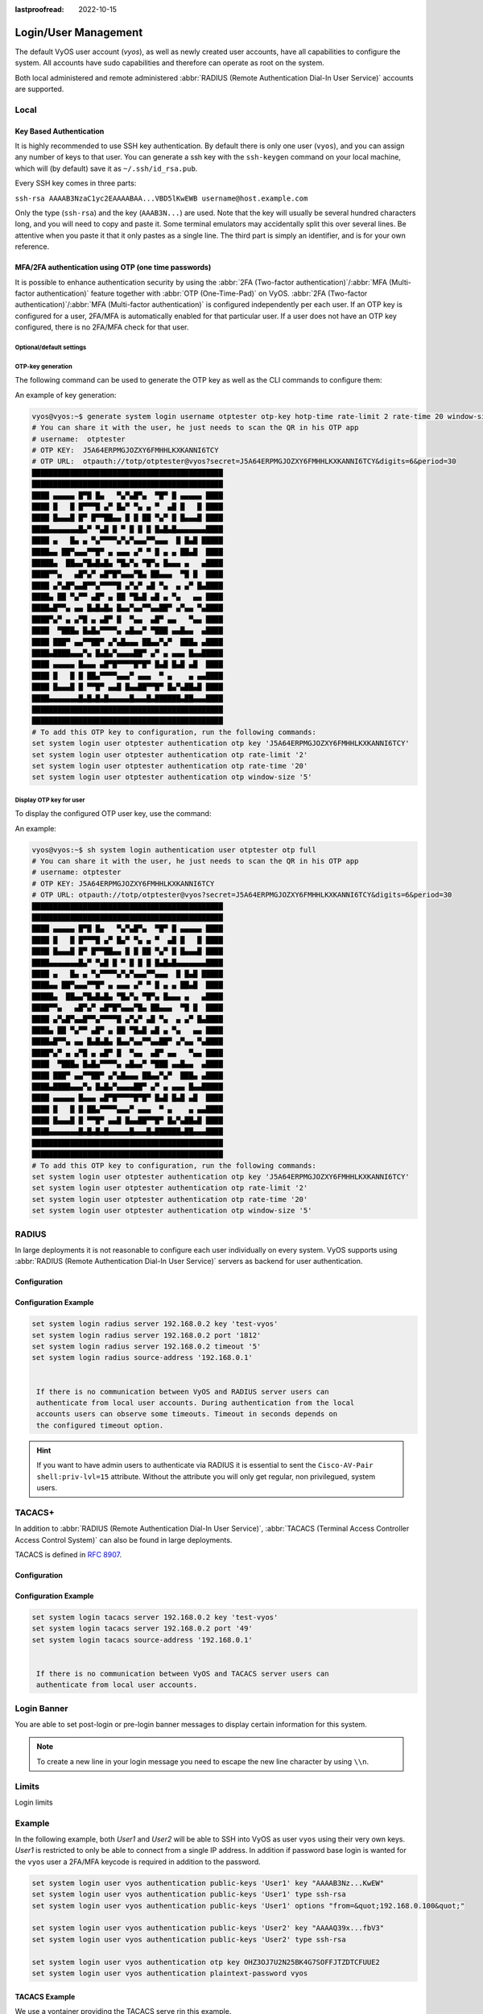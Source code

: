 :lastproofread: 2022-10-15

.. _user_management:

#####################
Login/User Management
#####################

The default VyOS user account (`vyos`), as well as newly created user accounts,
have all capabilities to configure the system. All accounts have sudo
capabilities and therefore can operate as root on the system.

Both local administered and remote administered :abbr:`RADIUS (Remote
Authentication Dial-In User Service)` accounts are supported.

Local
=====

.. cfgcmd:: set system login user <name> full-name "<string>"

   Create new system user with username `<name>` and real-name specified by
   `<string>`.

.. cfgcmd:: set system login user <name> authentication plaintext-password
   <password>

   Specify the plaintext password user by user `<name>` on this system. The
   plaintext password will be automatically transferred into a secure hashed
   password and not saved anywhere in plaintext.

.. cfgcmd:: set system login user <name> authentication encrypted-password
   <password>

   Setup encrypted password for given username. This is useful for
   transferring a hashed password from system to system.

.. cfgcmd:: set system login user <name> disable

   Disable (lock) account. User will not be able to log in.

.. _ssh_key_based_authentication:

Key Based Authentication
------------------------

It is highly recommended to use SSH key authentication. By default there is
only one user (``vyos``), and you can assign any number of keys to that user.
You can generate a ssh key with the ``ssh-keygen`` command on your local
machine, which will (by default) save it as ``~/.ssh/id_rsa.pub``.

Every SSH key comes in three parts:

``ssh-rsa AAAAB3NzaC1yc2EAAAABAA...VBD5lKwEWB username@host.example.com``

Only the type (``ssh-rsa``) and the key (``AAAB3N...``) are used. Note that the
key will usually be several hundred characters long, and you will need to copy
and paste it. Some terminal emulators may accidentally split this over several
lines. Be attentive when you paste it that it only pastes as a single line.
The third part is simply an identifier, and is for your own reference.

.. seealso:: SSH :ref:`ssh_operation`

.. cfgcmd:: set system login user <username> authentication public-keys
   <identifier> key <key>

   Assign the SSH public key portion `<key>` identified by per-key
   `<identifier>` to the local user `<username>`.

.. cfgcmd:: set system login user <username> authentication public-keys
   <identifier> type <type>

   Every SSH public key portion referenced by `<identifier>` requires the
   configuration of the `<type>` of public-key used. This type can be any of:

   * ``ecdsa-sha2-nistp256``
   * ``ecdsa-sha2-nistp384``
   * ``ecdsa-sha2-nistp521``
   * ``ssh-dss``
   * ``ssh-ed25519``
   * ``ssh-rsa``

   .. note:: You can assign multiple keys to the same user by using a unique
      identifier per SSH key.

.. cfgcmd:: set system login user <username> authentication public-keys
   <identifier> options <options>

   Set the options for this public key. See the ssh ``authorized_keys`` man
   page for details of what you can specify here. To place a ``"``
   character in the options field, use ``&quot;``, for example
   ``from=&quot;10.0.0.0/24&quot;`` to restrict where the user
   may connect from when using this key.

MFA/2FA authentication using OTP (one time passwords)
-----------------------------------------------------

It is possible to enhance authentication security by using the :abbr:`2FA
(Two-factor authentication)`/:abbr:`MFA (Multi-factor authentication)` feature
together with :abbr:`OTP (One-Time-Pad)` on VyOS. :abbr:`2FA (Two-factor
authentication)`/:abbr:`MFA (Multi-factor authentication)` is configured
independently per each user. If an OTP key is configured for a user, 2FA/MFA
is automatically enabled for that particular user. If a user does not have an
OTP key configured, there is no 2FA/MFA check for that user.

.. cfgcmd:: set system login user <username> authentication otp key <key>

   Enable OTP 2FA for user `username` with default settings, using the BASE32
   encoded 2FA/MFA key specified by `<key>`.

Optional/default settings
^^^^^^^^^^^^^^^^^^^^^^^^^

.. cfgcmd:: set system login user <username> authentication otp rate-limit <limit>
   :defaultvalue:

   Limit logins to `<limit>` per every ``rate-time`` seconds. Rate limit
   must be between 1 and 10 attempts.

.. cfgcmd:: set system login user <username> authentication otp rate-time <seconds>
   :defaultvalue:

   Limit logins to ``rate-limit`` attemps per every `<seconds>`. Rate time must
   be between 15 and 600 seconds.

.. cfgcmd:: set system login user <username> authentication otp window-size <size>
   :defaultvalue:

   Set window of concurrently valid codes.

   By default, a new token is generated every 30 seconds by the mobile
   application. In order to compensate for possible time-skew between
   the client and the server, an extra token before and after the current
   time is allowed. This allows for a time skew of up to 30 seconds
   between authentication server and client.

   For example, if problems with poor time synchronization are experienced,
   the window can be increased from its default size of 3 permitted codes
   (one previous code, the current code, the next code) to 17 permitted codes
   (the 8 previous codes, the current code, and the 8 next codes). This will
   permit for a time skew of up to 4 minutes between client and server.

   The window size must be between 1 and 21.

OTP-key generation
^^^^^^^^^^^^^^^^^^

The following command can be used to generate the OTP key as well
as the CLI commands to configure them:

.. cfgcmd:: generate system login username <username> otp-key hotp-time
   rate-limit <1-10> rate-time <15-600> window-size <1-21>

An example of key generation:

.. code-block:: none

   vyos@vyos:~$ generate system login username otptester otp-key hotp-time rate-limit 2 rate-time 20 window-size 5
   # You can share it with the user, he just needs to scan the QR in his OTP app
   # username:  otptester
   # OTP KEY:  J5A64ERPMGJOZXY6FMHHLKXKANNI6TCY
   # OTP URL:  otpauth://totp/otptester@vyos?secret=J5A64ERPMGJOZXY6FMHHLKXKANNI6TCY&digits=6&period=30
   █████████████████████████████████████████████
   █████████████████████████████████████████████
   ████ ▄▄▄▄▄ █▀█ █▄   ▀▄▀▄█▀▄  ▀█▀ █ ▄▄▄▄▄ ████
   ████ █   █ █▀▀▀█ ▄▀ █▄▀ ▀▄ ▄ ▀  ▄█ █   █ ████
   ████ █▄▄▄█ █▀ █▀▀██▄▄ █ █ ██ ▀▄▀ █ █▄▄▄█ ████
   ████▄▄▄▄▄▄▄█▄▀ ▀▄█ █ ▀ █ █ █ █▄█▄█▄▄▄▄▄▄▄████
   ████ ▄   █▄ ▄ ▀▄▀▀▀▀▄▀▄▀▄▄▄▀▀▄▄▄  █ █▄█ █████
   ████▄▄ ██▀▄▄▄▀▀█▀ ▄ ▄▄▄ ▄▀ ▀ █ ▄ ▄ ██▄█  ████
   █████▄  ██▄▄▀█▄█▄█▄ ▀█▄▀▄ ▀█▀▄ █▄▄▄ ▄   ▄████
   ████▀▀▄   ▄█▀▄▀ ▄█▀█▀▄▄▄▀█▄ ██▄▄▄  ▀█ █  ████
   ████ ▄▀▄█▀▄▄█▀▀▄▀▀▀▀█ ▄▀▄▀ ▄█ ▀▄  ▄ ▄▀ █▄████
   ████▄ ██ ▀▄▀▀ ▄█▀ ▄ ██ ▀█▄█ ▄█ ▄ ▀▄   ▄▄ ████
   ████▄█▀▀▄ ▄▄ █▄█▄█▄ █▄▄▀▄▄▀▀▄▄██▀ ▄▀▄▄ ▀▄████
   ████▀▄▀ ▄ ▄▀█ ▄ ▄█▀ █  ▀▄▄  ▄█▀ ▄▄   ▀▄▄ ████
   ████  ▀███▄ █▄█▄▀▀▀▀▄ ▄█▄▄▀ ▀███ ▄▄█▄▄  ▄████
   ████ ███▀ ▄▄▀▀██▀ ▄▀▄█▄▄▄ ██▄▄▀▄▀  ███▄ ▄████
   ████▄████▄▄▄▀▄ █▄█▄▀▄▄▄▄██▀ ▄▀ ▄ ▄▄▄ █▄▄█████
   ████ ▄▄▄▄▄ █▄▄▄ ▄█▀█▀▀▀▀█▀█▀ █▄█ █▄█ ▄█  ████
   ████ █   █ █ ██▄▀▀▀▀▄▄▄▀ ▄▄▄  ▀ ▄    ▄ ▄▄████
   ████ █▄▄▄█ █ ▀▀█▀ ▄▄█ █▄▄██▀▀█▀ █▄▀▄██▄█ ████
   ████▄▄▄▄▄▄▄█▄█▄█▄█▄▄▄▄▄█▄▄▄█▄██████▄██▄▄▄████
   █████████████████████████████████████████████
   █████████████████████████████████████████████
   # To add this OTP key to configuration, run the following commands:
   set system login user otptester authentication otp key 'J5A64ERPMGJOZXY6FMHHLKXKANNI6TCY'
   set system login user otptester authentication otp rate-limit '2'
   set system login user otptester authentication otp rate-time '20'
   set system login user otptester authentication otp window-size '5'

Display OTP key for user
^^^^^^^^^^^^^^^^^^^^^^^^

To display the configured OTP user key, use the command:

.. cfgcmd:: sh system login authentication user <username> otp
   <full|key-b32|qrcode|uri>

An example:

.. code-block:: none

   vyos@vyos:~$ sh system login authentication user otptester otp full
   # You can share it with the user, he just needs to scan the QR in his OTP app
   # username: otptester
   # OTP KEY: J5A64ERPMGJOZXY6FMHHLKXKANNI6TCY
   # OTP URL: otpauth://totp/otptester@vyos?secret=J5A64ERPMGJOZXY6FMHHLKXKANNI6TCY&digits=6&period=30
   █████████████████████████████████████████████
   █████████████████████████████████████████████
   ████ ▄▄▄▄▄ █▀█ █▄   ▀▄▀▄█▀▄  ▀█▀ █ ▄▄▄▄▄ ████
   ████ █   █ █▀▀▀█ ▄▀ █▄▀ ▀▄ ▄ ▀  ▄█ █   █ ████
   ████ █▄▄▄█ █▀ █▀▀██▄▄ █ █ ██ ▀▄▀ █ █▄▄▄█ ████
   ████▄▄▄▄▄▄▄█▄▀ ▀▄█ █ ▀ █ █ █ █▄█▄█▄▄▄▄▄▄▄████
   ████ ▄   █▄ ▄ ▀▄▀▀▀▀▄▀▄▀▄▄▄▀▀▄▄▄  █ █▄█ █████
   ████▄▄ ██▀▄▄▄▀▀█▀ ▄ ▄▄▄ ▄▀ ▀ █ ▄ ▄ ██▄█  ████
   █████▄  ██▄▄▀█▄█▄█▄ ▀█▄▀▄ ▀█▀▄ █▄▄▄ ▄   ▄████
   ████▀▀▄   ▄█▀▄▀ ▄█▀█▀▄▄▄▀█▄ ██▄▄▄  ▀█ █  ████
   ████ ▄▀▄█▀▄▄█▀▀▄▀▀▀▀█ ▄▀▄▀ ▄█ ▀▄  ▄ ▄▀ █▄████
   ████▄ ██ ▀▄▀▀ ▄█▀ ▄ ██ ▀█▄█ ▄█ ▄ ▀▄   ▄▄ ████
   ████▄█▀▀▄ ▄▄ █▄█▄█▄ █▄▄▀▄▄▀▀▄▄██▀ ▄▀▄▄ ▀▄████
   ████▀▄▀ ▄ ▄▀█ ▄ ▄█▀ █  ▀▄▄  ▄█▀ ▄▄   ▀▄▄ ████
   ████  ▀███▄ █▄█▄▀▀▀▀▄ ▄█▄▄▀ ▀███ ▄▄█▄▄  ▄████
   ████ ███▀ ▄▄▀▀██▀ ▄▀▄█▄▄▄ ██▄▄▀▄▀  ███▄ ▄████
   ████▄████▄▄▄▀▄ █▄█▄▀▄▄▄▄██▀ ▄▀ ▄ ▄▄▄ █▄▄█████
   ████ ▄▄▄▄▄ █▄▄▄ ▄█▀█▀▀▀▀█▀█▀ █▄█ █▄█ ▄█  ████
   ████ █   █ █ ██▄▀▀▀▀▄▄▄▀ ▄▄▄  ▀ ▄    ▄ ▄▄████
   ████ █▄▄▄█ █ ▀▀█▀ ▄▄█ █▄▄██▀▀█▀ █▄▀▄██▄█ ████
   ████▄▄▄▄▄▄▄█▄█▄█▄█▄▄▄▄▄█▄▄▄█▄██████▄██▄▄▄████
   █████████████████████████████████████████████
   █████████████████████████████████████████████
   # To add this OTP key to configuration, run the following commands:
   set system login user otptester authentication otp key 'J5A64ERPMGJOZXY6FMHHLKXKANNI6TCY'
   set system login user otptester authentication otp rate-limit '2'
   set system login user otptester authentication otp rate-time '20'
   set system login user otptester authentication otp window-size '5'

RADIUS
======

In large deployments it is not reasonable to configure each user individually
on every system. VyOS supports using :abbr:`RADIUS (Remote Authentication
Dial-In User Service)` servers as backend for user authentication.

Configuration
-------------

.. cfgcmd:: set system login radius server <address> key <secret>

   Specify the IP `<address>` of the RADIUS server user with the pre-shared-secret
   given in `<secret>`.

   Multiple servers can be specified.

.. cfgcmd:: set system login radius server <address> port <port>

   Configure the discrete port under which the RADIUS server can be reached.

   This defaults to 1812.

.. cfgcmd:: set system login radius server <address> disable

   Temporary disable this RADIUS server. It won't be queried.

.. cfgcmd:: set system login radius server <address> timeout <timeout>

   Setup the `<timeout>` in seconds when querying the RADIUS server.

.. cfgcmd:: set system login radius source-address <address>

   RADIUS servers could be hardened by only allowing certain IP addresses to
   connect. As of this the source address of each RADIUS query can be
   configured.

   If unset, incoming connections to the RADIUS server will use the nearest
   interface address pointing towards the server - making it error prone on
   e.g. OSPF networks when a link fails and a backup route is taken.

.. cfgcmd:: set system login radius vrf <name>

   Source all connections to the RADIUS servers from given VRF `<name>`.

Configuration Example
---------------------

.. code-block:: none

  set system login radius server 192.168.0.2 key 'test-vyos'
  set system login radius server 192.168.0.2 port '1812'
  set system login radius server 192.168.0.2 timeout '5'
  set system login radius source-address '192.168.0.1'


   If there is no communication between VyOS and RADIUS server users can 
   authenticate from local user accounts. During authentication from the local
   accounts users can observe some timeouts. Timeout in seconds depends on
   the configured timeout option.

.. hint:: If you want to have admin users to authenticate via RADIUS it is
   essential to sent the ``Cisco-AV-Pair shell:priv-lvl=15`` attribute. Without
   the attribute you will only get regular, non privilegued, system users.

TACACS+
=======

In addition to :abbr:`RADIUS (Remote Authentication Dial-In User Service)`,
:abbr:`TACACS (Terminal Access Controller Access Control System)` can also be
found in large deployments.

TACACS is defined in :rfc:`8907`.

.. _TACACS Configuration:

Configuration
-------------

.. cfgcmd:: set system login tacas server <address> key <secret>

   Specify the IP `<address>` of the TACACS server user with the pre-shared-secret
   given in `<secret>`.

   Multiple servers can be specified.

.. cfgcmd:: set system login tacas server <address> port <port>

   Configure the discrete port under which the TACACS server can be reached.

   This defaults to 49.

.. cfgcmd:: set system login tacas server <address> disable

   Temporary disable this TACACS server. It won't be queried.

.. cfgcmd:: set system login tacas server <address> timeout <timeout>

   Setup the `<timeout>` in seconds when querying the TACACS server.

.. cfgcmd:: set system login tacas source-address <address>

   TACACS servers could be hardened by only allowing certain IP addresses to
   connect. As of this the source address of each TACACS query can be
   configured.

   If unset, incoming connections to the TACACS server will use the nearest
   interface address pointing towards the server - making it error prone on
   e.g. OSPF networks when a link fails and a backup route is taken.

.. cfgcmd:: set system login tacas vrf <name>

   Source all connections to the TACACS servers from given VRF `<name>`.

.. _login:tacacs_example:

Configuration Example
---------------------

.. code-block:: none

  set system login tacacs server 192.168.0.2 key 'test-vyos'
  set system login tacacs server 192.168.0.2 port '49'
  set system login tacacs source-address '192.168.0.1'


   If there is no communication between VyOS and TACACS server users can 
   authenticate from local user accounts.

Login Banner
============

You are able to set post-login or pre-login banner messages to display certain
information for this system.

.. cfgcmd:: set system login banner pre-login <message>

   Configure `<message>` which is shown during SSH connect and before a user is
   logged in.

.. cfgcmd:: set system login banner post-login <message>

   Configure `<message>` which is shown after user has logged in to the system.

.. note:: To create a new line in your login message you need to escape the new
   line character by using ``\\n``.

Limits
======

Login limits

.. cfgcmd:: set system login max-login-session <number>

   Set a limit on the maximum number of concurrent logged-in users on
   the system.

   This option must be used with ``timeout`` option.

.. cfgcmd:: set system login timeout <timeout>

   Configure session timeout after which the user will be logged out.

Example
=======

In the following example, both `User1` and `User2` will be able to SSH into
VyOS as user ``vyos`` using their very own keys. `User1` is restricted to only
be able to connect from a single IP address. In addition if password base login
is wanted for the ``vyos`` user a 2FA/MFA keycode is required in addition to
the password.

.. code-block:: none

  set system login user vyos authentication public-keys 'User1' key "AAAAB3Nz...KwEW"
  set system login user vyos authentication public-keys 'User1' type ssh-rsa
  set system login user vyos authentication public-keys 'User1' options "from=&quot;192.168.0.100&quot;"

  set system login user vyos authentication public-keys 'User2' key "AAAAQ39x...fbV3"
  set system login user vyos authentication public-keys 'User2' type ssh-rsa

  set system login user vyos authentication otp key OHZ3OJ7U2N25BK4G7SOFFJTZDTCFUUE2
  set system login user vyos authentication plaintext-password vyos

TACACS Example
--------------

We use a vontainer providing the TACACS serve rin this example.

Load the container image in op-mode.

.. code-block:: none

   add container image lfkeitel/tacacs_plus:latest

.. code-block:: none

   set container network tac-test prefix '100.64.0.0/24'

   set container name tacacs1 image 'lfkeitel/tacacs_plus:latest'
   set container name tacacs1 network tac-test address '100.64.0.11'

   set container name tacacs2 image 'lfkeitel/tacacs_plus:latest'
   set container name tacacs2 network tac-test address '100.64.0.12'

   set system login tacacs server 100.64.0.11 key 'tac_plus_key'
   set system login tacacs server 100.64.0.12 key 'tac_plus_key'

   commit

You can now SSH into your system using admin/admin as a default user supplied
from the ``lfkeitel/tacacs_plus:latest`` container.
